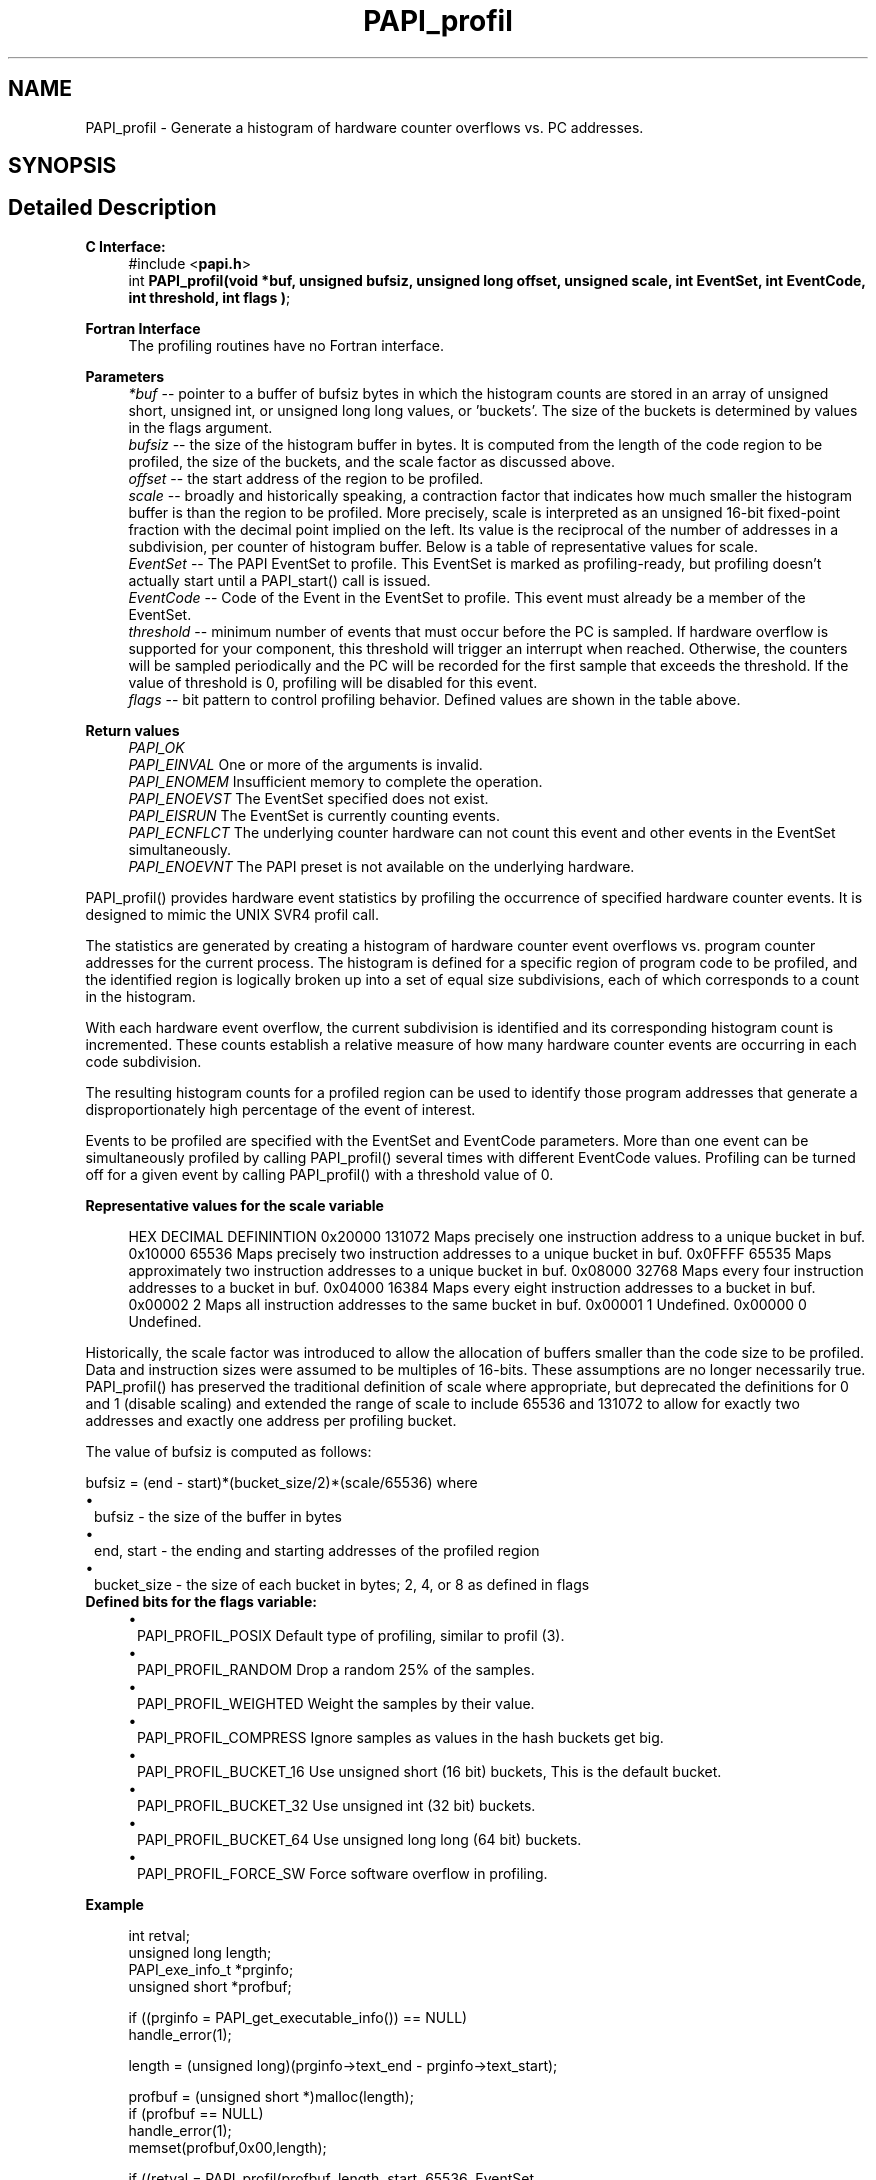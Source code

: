 .TH "PAPI_profil" 3 "Mon Feb 24 2025 21:11:21" "Version 7.2.0.0b2" "PAPI" \" -*- nroff -*-
.ad l
.nh
.SH NAME
PAPI_profil \- Generate a histogram of hardware counter overflows vs\&. PC addresses\&.  

.SH SYNOPSIS
.br
.PP
.SH "Detailed Description"
.PP 

.PP
\fBC Interface:\fP
.RS 4
#include <\fBpapi\&.h\fP> 
.br
int \fBPAPI_profil(void *buf, unsigned bufsiz, unsigned long offset,
unsigned scale, int EventSet, int EventCode, int threshold, int flags )\fP;
.RE
.PP
\fBFortran Interface\fP
.RS 4
The profiling routines have no Fortran interface\&.
.RE
.PP
\fBParameters\fP
.RS 4
\fI*buf\fP -- pointer to a buffer of bufsiz bytes in which the histogram counts are stored in an array of unsigned short, unsigned int, or unsigned long long values, or 'buckets'\&. The size of the buckets is determined by values in the flags argument\&. 
.br
\fIbufsiz\fP -- the size of the histogram buffer in bytes\&. It is computed from the length of the code region to be profiled, the size of the buckets, and the scale factor as discussed above\&. 
.br
\fIoffset\fP -- the start address of the region to be profiled\&. 
.br
\fIscale\fP -- broadly and historically speaking, a contraction factor that indicates how much smaller the histogram buffer is than the region to be profiled\&. More precisely, scale is interpreted as an unsigned 16-bit fixed-point fraction with the decimal point implied on the left\&. Its value is the reciprocal of the number of addresses in a subdivision, per counter of histogram buffer\&. Below is a table of representative values for scale\&. 
.br
\fIEventSet\fP -- The PAPI EventSet to profile\&. This EventSet is marked as profiling-ready, but profiling doesn't actually start until a PAPI_start() call is issued\&. 
.br
\fIEventCode\fP -- Code of the Event in the EventSet to profile\&. This event must already be a member of the EventSet\&. 
.br
\fIthreshold\fP -- minimum number of events that must occur before the PC is sampled\&. If hardware overflow is supported for your component, this threshold will trigger an interrupt when reached\&. Otherwise, the counters will be sampled periodically and the PC will be recorded for the first sample that exceeds the threshold\&. If the value of threshold is 0, profiling will be disabled for this event\&. 
.br
\fIflags\fP -- bit pattern to control profiling behavior\&. Defined values are shown in the table above\&.
.RE
.PP
\fBReturn values\fP
.RS 4
\fIPAPI_OK\fP 
.br
\fIPAPI_EINVAL\fP One or more of the arguments is invalid\&. 
.br
\fIPAPI_ENOMEM\fP Insufficient memory to complete the operation\&. 
.br
\fIPAPI_ENOEVST\fP The EventSet specified does not exist\&. 
.br
\fIPAPI_EISRUN\fP The EventSet is currently counting events\&. 
.br
\fIPAPI_ECNFLCT\fP The underlying counter hardware can not count this event and other events in the EventSet simultaneously\&. 
.br
\fIPAPI_ENOEVNT\fP The PAPI preset is not available on the underlying hardware\&.
.RE
.PP
PAPI_profil() provides hardware event statistics by profiling the occurrence of specified hardware counter events\&. It is designed to mimic the UNIX SVR4 profil call\&.
.PP
The statistics are generated by creating a histogram of hardware counter event overflows vs\&. program counter addresses for the current process\&. The histogram is defined for a specific region of program code to be profiled, and the identified region is logically broken up into a set of equal size subdivisions, each of which corresponds to a count in the histogram\&.
.PP
With each hardware event overflow, the current subdivision is identified and its corresponding histogram count is incremented\&. These counts establish a relative measure of how many hardware counter events are occurring in each code subdivision\&.
.PP
The resulting histogram counts for a profiled region can be used to identify those program addresses that generate a disproportionately high percentage of the event of interest\&.
.PP
Events to be profiled are specified with the EventSet and EventCode parameters\&. More than one event can be simultaneously profiled by calling PAPI_profil() several times with different EventCode values\&. Profiling can be turned off for a given event by calling PAPI_profil() with a threshold value of 0\&.
.PP
\fBRepresentative values for the scale variable\fP
.RS 4
 
HEX      DECIMAL  DEFININTION  
0x20000  131072   Maps precisely one instruction address to a unique bucket in buf.  
0x10000   65536   Maps precisely two instruction addresses to a unique bucket in buf.  
0x0FFFF   65535   Maps approximately two instruction addresses to a unique bucket in buf.  
0x08000   32768   Maps every four instruction addresses to a bucket in buf.  
0x04000   16384   Maps every eight instruction addresses to a bucket in buf.  
0x00002       2   Maps all instruction addresses to the same bucket in buf.  
0x00001       1   Undefined.  
0x00000       0   Undefined.  
 
.RE
.PP
Historically, the scale factor was introduced to allow the allocation of buffers smaller than the code size to be profiled\&. Data and instruction sizes were assumed to be multiples of 16-bits\&. These assumptions are no longer necessarily true\&. PAPI_profil() has preserved the traditional definition of scale where appropriate, but deprecated the definitions for 0 and 1 (disable scaling) and extended the range of scale to include 65536 and 131072 to allow for exactly two addresses and exactly one address per profiling bucket\&.
.PP
The value of bufsiz is computed as follows:
.PP
bufsiz = (end - start)*(bucket_size/2)*(scale/65536) where 
.PD 0
.IP "\(bu" 1
bufsiz - the size of the buffer in bytes 
.IP "\(bu" 1
end, start - the ending and starting addresses of the profiled region 
.IP "\(bu" 1
bucket_size - the size of each bucket in bytes; 2, 4, or 8 as defined in flags
.PP
\fBDefined bits for the flags variable:\fP
.RS 4

.PD 0
.IP "\(bu" 1
PAPI_PROFIL_POSIX Default type of profiling, similar to profil (3)\&.
.br

.IP "\(bu" 1
PAPI_PROFIL_RANDOM Drop a random 25% of the samples\&.
.br

.IP "\(bu" 1
PAPI_PROFIL_WEIGHTED Weight the samples by their value\&.
.br

.IP "\(bu" 1
PAPI_PROFIL_COMPRESS Ignore samples as values in the hash buckets get big\&.
.br

.IP "\(bu" 1
PAPI_PROFIL_BUCKET_16 Use unsigned short (16 bit) buckets, This is the default bucket\&.
.br

.IP "\(bu" 1
PAPI_PROFIL_BUCKET_32 Use unsigned int (32 bit) buckets\&.
.br

.IP "\(bu" 1
PAPI_PROFIL_BUCKET_64 Use unsigned long long (64 bit) buckets\&.
.br

.IP "\(bu" 1
PAPI_PROFIL_FORCE_SW Force software overflow in profiling\&. 
.br
 
.PP
.RE
.PP
\fBExample\fP
.RS 4

.PP
.nf
int retval;
unsigned long length;
PAPI_exe_info_t *prginfo;
unsigned short *profbuf;

if ((prginfo = PAPI_get_executable_info()) == NULL)
   handle_error(1);

length = (unsigned long)(prginfo\->text_end \- prginfo\->text_start);

profbuf = (unsigned short *)malloc(length);
if (profbuf == NULL)
   handle_error(1);
memset(profbuf,0x00,length);

if ((retval = PAPI_profil(profbuf, length, start, 65536, EventSet,
    PAPI_FP_INS, 1000000, PAPI_PROFIL_POSIX | PAPI_PROFIL_BUCKET_16)) 
   != PAPI_OK)
   handle_error(retval);

.fi
.PP
.RE
.PP
.PP
\fBSee also\fP
.RS 4
\fBPAPI_overflow\fP 
.PP
\fBPAPI_sprofil\fP 
.RE
.PP


.SH "Author"
.PP 
Generated automatically by Doxygen for PAPI from the source code\&.
